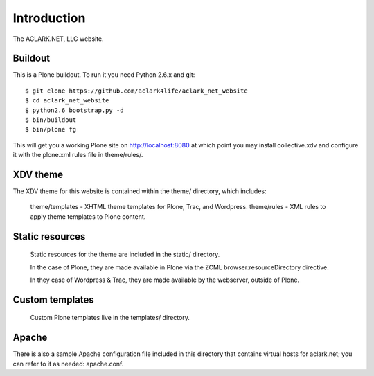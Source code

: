 Introduction
============

The ACLARK.NET, LLC website.

.. image:: https://github.com/aclark4life/aclark_net_website/raw/master/screenshot.png

Buildout
--------

This is a Plone buildout. To run it you need Python 2.6.x and git::

    $ git clone https://github.com/aclark4life/aclark_net_website
    $ cd aclark_net_website
    $ python2.6 bootstrap.py -d
    $ bin/buildout
    $ bin/plone fg

This will get you a working Plone site on http://localhost:8080 at
which point you may install collective.xdv and configure it with the
plone.xml rules file in theme/rules/.

XDV theme
---------

The XDV theme for this website is contained within the theme/ directory,
which includes:

    theme/templates - XHTML theme templates for Plone, Trac, and Wordpress.
    theme/rules - XML rules to apply theme templates to Plone content.

Static resources
----------------

    Static resources for the theme are included in the static/
    directory.

    In the case of Plone, they are made available in Plone via the
    ZCML browser:resourceDirectory directive.

    In they case of Wordpress & Trac, they are made available by the
    webserver, outside of Plone.


Custom templates
----------------

    Custom Plone templates live in the templates/ directory.

Apache
------

There is also a sample Apache configuration file included in this directory
that contains virtual hosts for aclark.net; you can refer to it as needed:
apache.conf.
